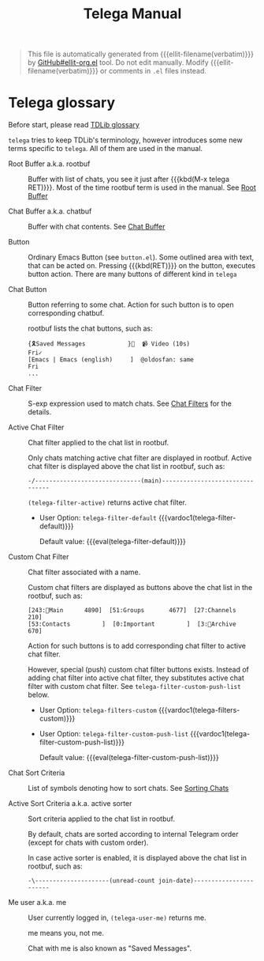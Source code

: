 #+TITLE: Telega Manual
#+STARTUP: showall

#+BEGIN_QUOTE
This file is automatically generated from {{{ellit-filename(verbatim)}}} by
[[https://github.com/zevlg/ellit-org.el][GitHub#ellit-org.el]] tool.
Do not edit manually.  Modify {{{ellit-filename(verbatim)}}} or comments in
=.el= files instead.
#+END_QUOTE

* Telega glossary

Before start, please read [[https://core.telegram.org/tdlib/getting-started#tdlib-glossary][TDLib glossary]]

=telega= tries to keep TDLib's terminology, however introduces some
new terms specific to =telega=.  All of them are used in the manual.

- Root Buffer a.k.a. rootbuf ::
  Buffer with list of chats, you see it just after {{{kbd(M-x telega RET)}}}.
  Most of the time rootbuf term is used in the manual.
  See [[#root-buffer][Root Buffer]]

- Chat Buffer a.k.a. chatbuf ::
  Buffer with chat contents.
  See [[#chat-buffer][Chat Buffer]]

- Button ::
  Ordinary Emacs Button (see =button.el=).  Some outlined area with
  text, that can be acted on.  Pressing {{{kbd(RET)}}} on the
  button, executes button action.  There are many buttons of different
  kind in =telega=

- Chat Button ::
  Button referring to some chat.  Action for such button is to open
  corresponding chatbuf.

  rootbuf lists the chat buttons, such as:
  #+begin_example
  {🎗Saved Messages            }📌  📹 Video (10s)               Fri✓
  [Emacs | Emacs (english)     ]  @oldosfan: same                Fri
  ...
  #+end_example

- Chat Filter ::
  S-exp expression used to match chats.
  See [[#chat-filters][Chat Filters]] for the details.

- Active Chat Filter ::
  Chat filter applied to the chat list in rootbuf.

  Only chats matching active chat filter are displayed in rootbuf.
  Active chat filter is displayed above the chat list in rootbuf, such
  as:
  #+begin_example
  -/------------------------------(main)--------------------------------
  #+end_example

  ~(telega-filter-active)~ returns active chat filter.

  + User Option: ~telega-filter-default~
    {{{vardoc1(telega-filter-default)}}}

    Default value: {{{eval(telega-filter-default)}}}

- Custom Chat Filter ::
  Chat filter associated with a name.

  Custom chat filters are displayed as buttons above the chat list in
  the rootbuf, such as:
  #+begin_example
  [243:📑Main      4890]  [51:Groups       4677]  [27:Channels      210]  
  [53:Contacts         ]  [0:Important         ]  [3:📑Archive      670]  
  #+end_example

  Action for such buttons is to add corresponding chat filter to
  active chat filter.

  However, special (push) custom chat filter buttons exists.  Instead
  of adding chat filter into active chat filter, they substitutes
  active chat filter with custom chat filter. See
  ~telega-filter-custom-push-list~ below.

  + User Option: ~telega-filters-custom~
    {{{vardoc1(telega-filters-custom)}}}
  
  + User Option: ~telega-filter-custom-push-list~
    {{{vardoc1(telega-filter-custom-push-list)}}}

    Default value: {{{eval(telega-filter-custom-push-list)}}}

- Chat Sort Criteria ::
  List of symbols denoting how to sort chats.
  See [[#sorting-chats][Sorting Chats]]

- Active Sort Criteria a.k.a. active sorter ::
  Sort criteria applied to the chat list in rootbuf.

  By default, chats are sorted according to internal Telegram order
  (except for chats with custom order).

  In case active sorter is enabled, it is displayed above the chat
  list in rootbuf, such as:
  #+begin_example
  -\---------------------(unread-count join-date)-----------------------
  #+end_example

- Me user a.k.a. me ::
  User currently logged in, ~(telega-user-me)~ returns me.

  me means you, not me.

  Chat with me is also known as "Saved Messages".

#+ELLIT-INCLUDE: ../telega-root.el
#+ELLIT-INCLUDE: ../telega-filter.el
#+ELLIT-INCLUDE: ../telega-sort.el
#+ELLIT-INCLUDE: ../telega-chat.el
